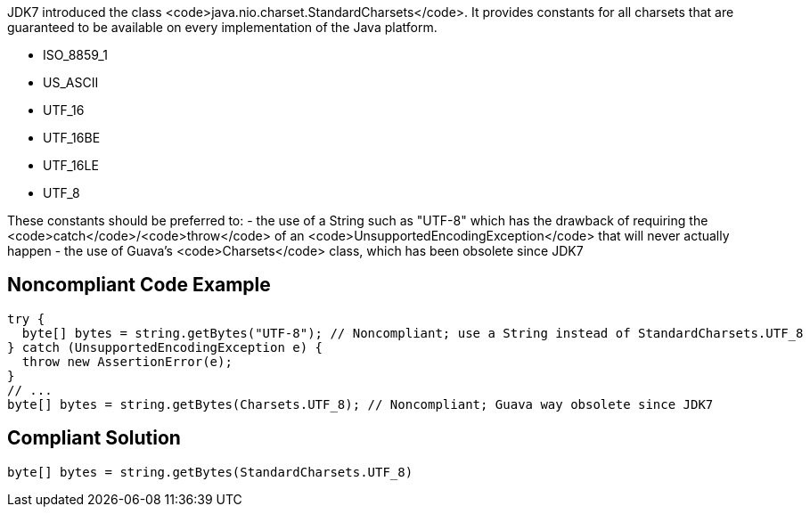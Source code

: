 JDK7 introduced the class <code>java.nio.charset.StandardCharsets</code>. It provides constants for all charsets that are guaranteed to be available on every implementation of the Java platform.

* ISO_8859_1
* US_ASCII
* UTF_16
* UTF_16BE
* UTF_16LE
* UTF_8

These constants should be preferred to:
- the use of a String such as "UTF-8" which has the drawback of requiring the <code>catch</code>/<code>throw</code> of an <code>UnsupportedEncodingException</code> that will never actually happen
- the use of Guava’s <code>Charsets</code> class, which has been obsolete since JDK7


== Noncompliant Code Example

----
try {
  byte[] bytes = string.getBytes("UTF-8"); // Noncompliant; use a String instead of StandardCharsets.UTF_8
} catch (UnsupportedEncodingException e) {
  throw new AssertionError(e);
}
// ...
byte[] bytes = string.getBytes(Charsets.UTF_8); // Noncompliant; Guava way obsolete since JDK7
----


== Compliant Solution

----
byte[] bytes = string.getBytes(StandardCharsets.UTF_8)
----


